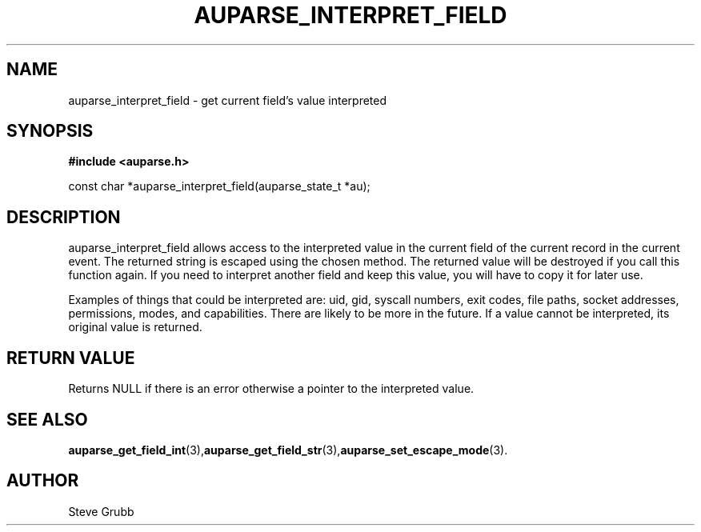 .TH "AUPARSE_INTERPRET_FIELD" "3" "July 2016" "Red Hat" "Linux Audit API"
.SH NAME
auparse_interpret_field \- get current field's value interpreted
.SH "SYNOPSIS"
.B #include <auparse.h>
.sp
const char *auparse_interpret_field(auparse_state_t *au);

.SH "DESCRIPTION"

auparse_interpret_field allows access to the interpreted value in the current field of the current record in the current event. The returned string is escaped using the chosen method. The returned value will be destroyed if you call this function again. If you need to interpret another field and keep this value, you will have to copy it for later use.

Examples of things that could be interpreted are: uid, gid, syscall numbers, exit codes, file paths, socket addresses, permissions, modes, and capabilities. There are likely to be more in the future. If a value cannot be interpreted, its original value is returned.

.SH "RETURN VALUE"

Returns NULL if there is an error otherwise a pointer to the interpreted value.

.SH "SEE ALSO"

.BR auparse_get_field_int (3), auparse_get_field_str (3), auparse_set_escape_mode (3).

.SH AUTHOR
Steve Grubb
